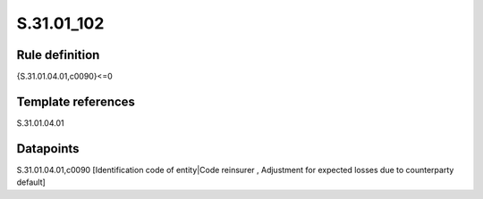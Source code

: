 ===========
S.31.01_102
===========

Rule definition
---------------

{S.31.01.04.01,c0090}<=0


Template references
-------------------

S.31.01.04.01

Datapoints
----------

S.31.01.04.01,c0090 [Identification code of entity|Code reinsurer , Adjustment for expected losses due to counterparty default]



